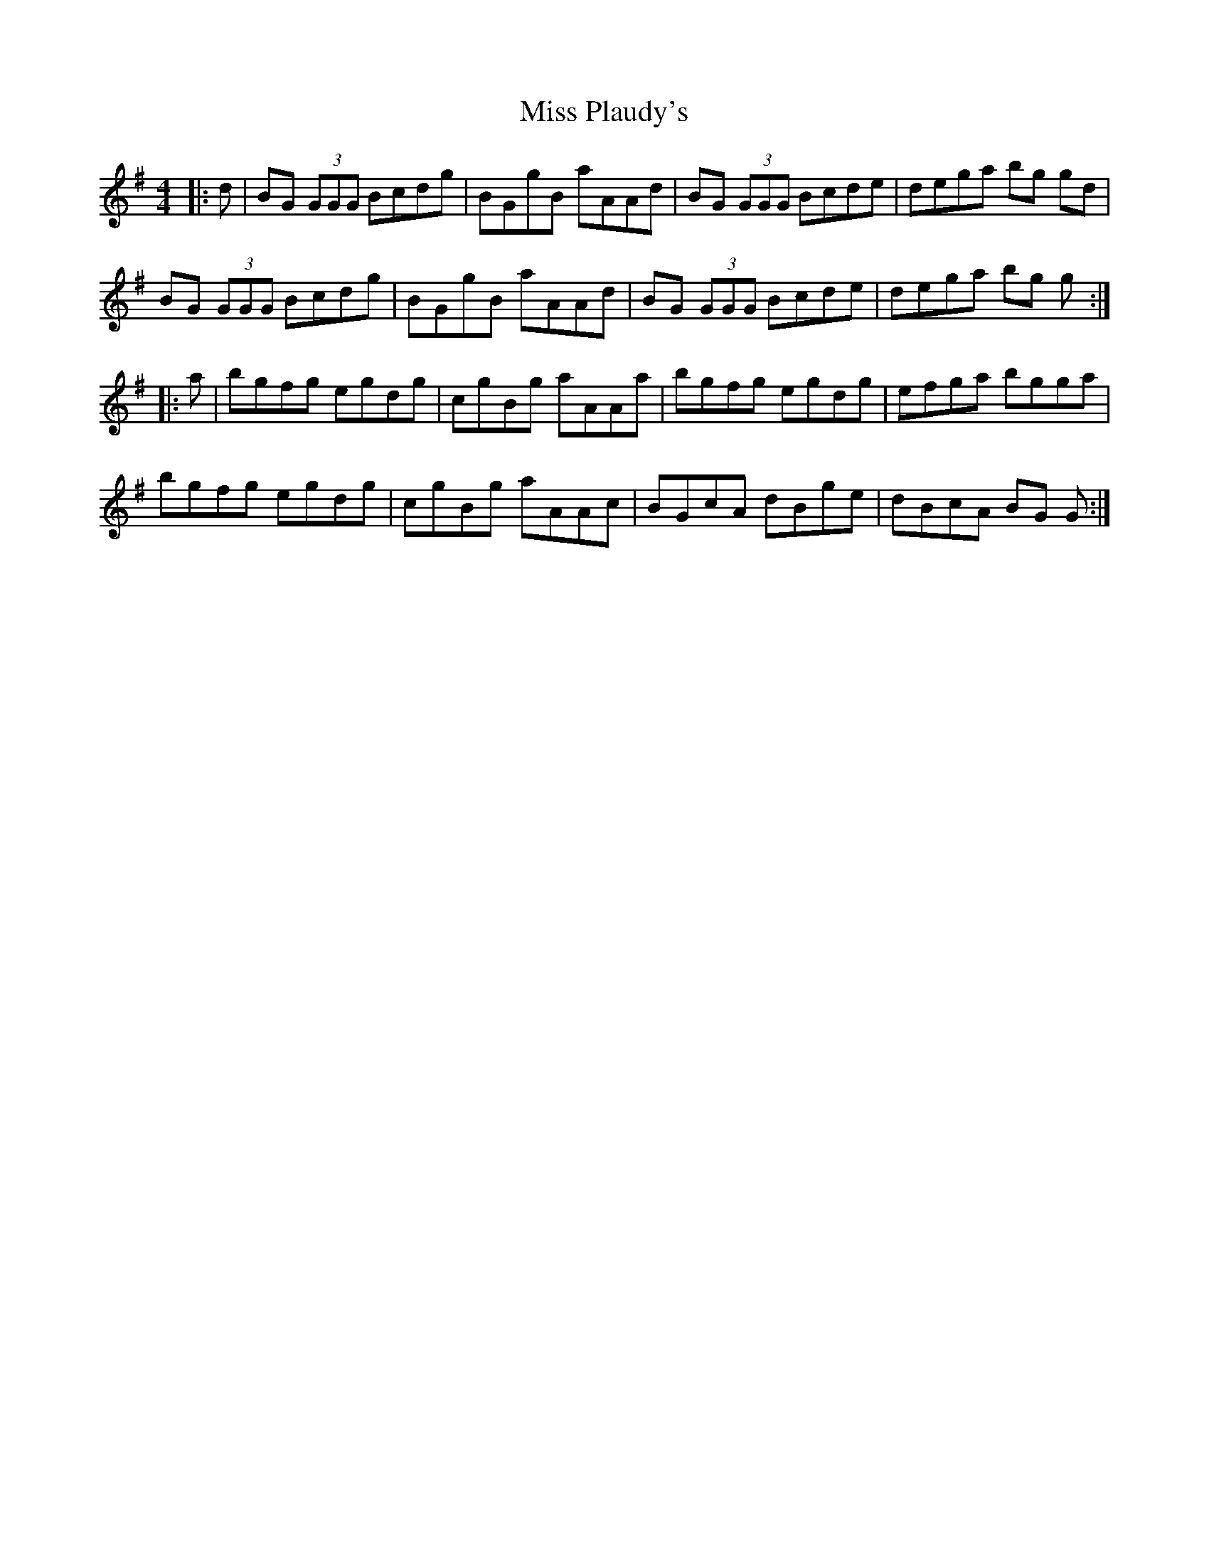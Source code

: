 X: 27204
T: Miss Plaudy's
R: reel
M: 4/4
K: Gmajor
|:d|BG (3GGG Bcdg|BGgB aAAd|BG (3GGG Bcde|dega bg gd|
BG (3GGG Bcdg|BGgB aAAd|BG (3GGG Bcde|dega bg g:|
|:a|bgfg egdg|cgBg aAAa|bgfg egdg|efga bgga|
bgfg egdg|cgBg aAAc|BGcA dBge|dBcA BG G:|

